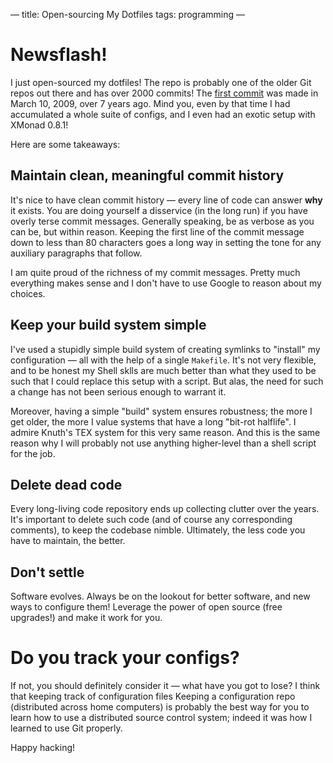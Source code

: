 ---
title: Open-sourcing My Dotfiles
tags: programming
---

#+STARTUP: indent showall

* Newsflash!

I just open-sourced my dotfiles!
The repo is probably one of the older Git repos out there and has over 2000 commits!
The [[https://github.com/listx/syscfg/commit/7ef106b306c1f2a5a7f622f67f1571976e8097ef][first commit]] was made in March 10, 2009, over 7 years ago.
Mind you, even by that time I had accumulated a whole suite of configs, and I even had an exotic setup with XMonad 0.8.1!

Here are some takeaways:

** Maintain clean, meaningful commit history

It's nice to have clean commit history --- every line of code can answer *why* it exists.
You are doing yourself a disservice (in the long run) if you have overly terse commit messages.
Generally speaking, be as verbose as you can be, but within reason.
Keeping the first line of the commit message down to less than 80 characters goes a long way in setting the tone for any auxiliary paragraphs that follow.

I am quite proud of the richness of my commit messages.
Pretty much everything makes sense and I don't have to use Google to reason about my choices.

** Keep your build system simple

I've used a stupidly simple build system of creating symlinks to "install" my configuration --- all with the help of a single ~Makefile~.
It's not very flexible, and to be honest my Shell sklls are much better than what they used to be such that I could replace this setup with a script.
But alas, the need for such a change has not been serious enough to warrant it.

Moreover, having a simple "build" system ensures robustness; the more I get older, the more I value systems that have a long "bit-rot halflife".
I admire Knuth's TEX system for this very same reason.
And this is the same reason why I will probably not use anything higher-level than a shell script for the job.

** Delete dead code

Every long-living code repository ends up collecting clutter over the years.
It's important to delete such code (and of course any corresponding comments), to keep the codebase nimble.
Ultimately, the less code you have to maintain, the better.

** Don't settle

Software evolves.
Always be on the lookout for better software, and new ways to configure them!
Leverage the power of open source (free upgrades!) and make it work for you.

* Do you track your configs?

If not, you should definitely consider it --- what have you got to lose?
I think that keeping track of configuration files
Keeping a configuration repo (distributed across home computers) is probably the best way for you to learn how to use a distributed source control system; indeed it was how I learned to use Git properly.

Happy hacking!
